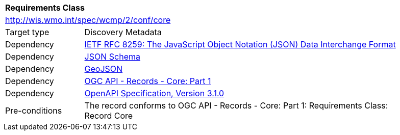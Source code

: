 [[rc_core]]
[cols="1,4",width="90%"]
|===
2+|*Requirements Class*
2+|http://wis.wmo.int/spec/wcmp/2/conf/core
|Target type |Discovery Metadata
|Dependency |<<rfc8259,IETF RFC 8259: The JavaScript Object Notation (JSON) Data Interchange Format>>
|Dependency |<<json-schema, JSON Schema>>
|Dependency |<<rfc7946,GeoJSON>>
|Dependency |<<ogcapi-records,OGC API - Records - Core: Part 1>>
|Dependency |<<openapi,OpenAPI Specification, Version 3.1.0>>
|Pre-conditions |
The record conforms to OGC API - Records - Core: Part 1: Requirements Class: Record Core
|===
